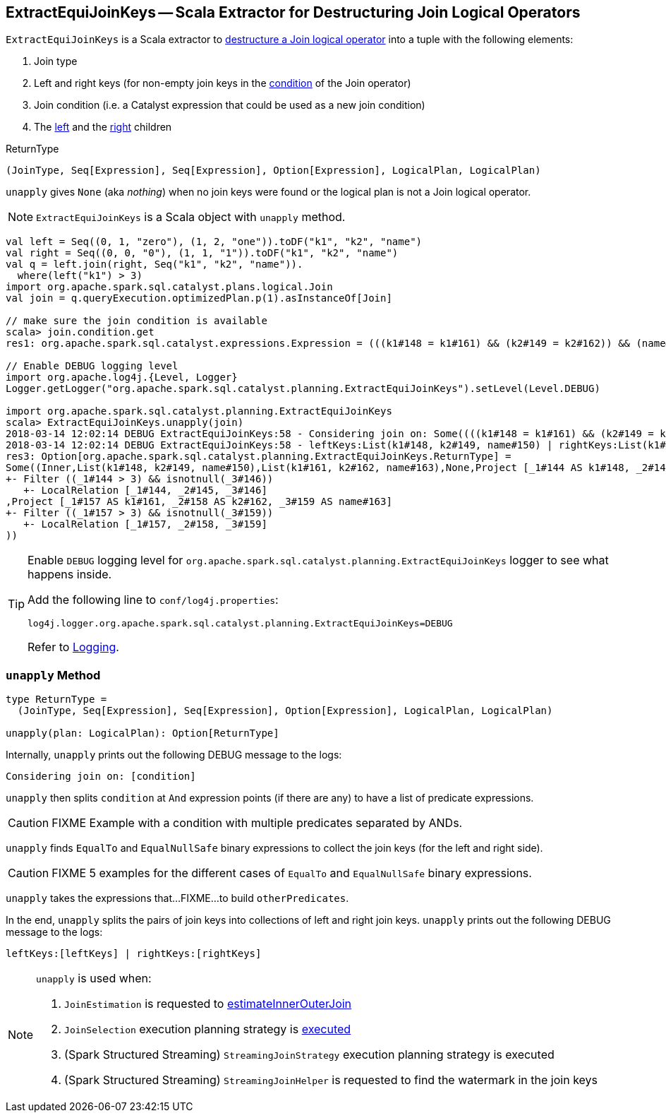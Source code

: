 == [[ExtractEquiJoinKeys]] ExtractEquiJoinKeys -- Scala Extractor for Destructuring Join Logical Operators

`ExtractEquiJoinKeys` is a Scala extractor to <<unapply, destructure a Join logical operator>> into a tuple with the following elements:

1. Join type

1. Left and right keys (for non-empty join keys in the link:spark-sql-LogicalPlan-Join.adoc#condition[condition] of the Join operator)

1. Join condition (i.e. a Catalyst expression that could be used as a new join condition)

1. The link:spark-sql-LogicalPlan-Join.adoc#left[left] and the link:spark-sql-LogicalPlan-Join.adoc#right[right] children

[[ReturnType]]
.ReturnType
[source, scala]
----
(JoinType, Seq[Expression], Seq[Expression], Option[Expression], LogicalPlan, LogicalPlan)
----

`unapply` gives `None` (aka _nothing_) when no join keys were found or the logical plan is not a Join logical operator.

NOTE: `ExtractEquiJoinKeys` is a Scala object with `unapply` method.

```
val left = Seq((0, 1, "zero"), (1, 2, "one")).toDF("k1", "k2", "name")
val right = Seq((0, 0, "0"), (1, 1, "1")).toDF("k1", "k2", "name")
val q = left.join(right, Seq("k1", "k2", "name")).
  where(left("k1") > 3)
import org.apache.spark.sql.catalyst.plans.logical.Join
val join = q.queryExecution.optimizedPlan.p(1).asInstanceOf[Join]

// make sure the join condition is available
scala> join.condition.get
res1: org.apache.spark.sql.catalyst.expressions.Expression = (((k1#148 = k1#161) && (k2#149 = k2#162)) && (name#150 = name#163))

// Enable DEBUG logging level
import org.apache.log4j.{Level, Logger}
Logger.getLogger("org.apache.spark.sql.catalyst.planning.ExtractEquiJoinKeys").setLevel(Level.DEBUG)

import org.apache.spark.sql.catalyst.planning.ExtractEquiJoinKeys
scala> ExtractEquiJoinKeys.unapply(join)
2018-03-14 12:02:14 DEBUG ExtractEquiJoinKeys:58 - Considering join on: Some((((k1#148 = k1#161) && (k2#149 = k2#162)) && (name#150 = name#163)))
2018-03-14 12:02:14 DEBUG ExtractEquiJoinKeys:58 - leftKeys:List(k1#148, k2#149, name#150) | rightKeys:List(k1#161, k2#162, name#163)
res3: Option[org.apache.spark.sql.catalyst.planning.ExtractEquiJoinKeys.ReturnType] =
Some((Inner,List(k1#148, k2#149, name#150),List(k1#161, k2#162, name#163),None,Project [_1#144 AS k1#148, _2#145 AS k2#149, _3#146 AS name#150]
+- Filter ((_1#144 > 3) && isnotnull(_3#146))
   +- LocalRelation [_1#144, _2#145, _3#146]
,Project [_1#157 AS k1#161, _2#158 AS k2#162, _3#159 AS name#163]
+- Filter ((_1#157 > 3) && isnotnull(_3#159))
   +- LocalRelation [_1#157, _2#158, _3#159]
))
```

[[logging]]
[TIP]
====
Enable `DEBUG` logging level for `org.apache.spark.sql.catalyst.planning.ExtractEquiJoinKeys` logger to see what happens inside.

Add the following line to `conf/log4j.properties`:

```
log4j.logger.org.apache.spark.sql.catalyst.planning.ExtractEquiJoinKeys=DEBUG
```

Refer to link:spark-logging.adoc[Logging].
====

=== [[unapply]] `unapply` Method

[source, scala]
----
type ReturnType =
  (JoinType, Seq[Expression], Seq[Expression], Option[Expression], LogicalPlan, LogicalPlan)

unapply(plan: LogicalPlan): Option[ReturnType]
----

Internally, `unapply` prints out the following DEBUG message to the logs:

```
Considering join on: [condition]
```

`unapply` then splits `condition` at `And` expression points (if there are any) to have a list of predicate expressions.

CAUTION: FIXME Example with a condition with multiple predicates separated by ANDs.

`unapply` finds `EqualTo` and `EqualNullSafe` binary expressions to collect the join keys (for the left and right side).

CAUTION: FIXME 5 examples for the different cases of `EqualTo` and `EqualNullSafe` binary expressions.

`unapply` takes the expressions that...FIXME...to build `otherPredicates`.

In the end, `unapply` splits the pairs of join keys into collections of left and right join keys. `unapply` prints out the following DEBUG message to the logs:

```
leftKeys:[leftKeys] | rightKeys:[rightKeys]
```

[NOTE]
====
`unapply` is used when:

1. `JoinEstimation` is requested to link:spark-sql-JoinEstimation.adoc#estimateInnerOuterJoin[estimateInnerOuterJoin]

1. `JoinSelection` execution planning strategy is link:spark-sql-SparkStrategy-JoinSelection.adoc#apply[executed]

1. (Spark Structured Streaming) `StreamingJoinStrategy` execution planning strategy is executed

1. (Spark Structured Streaming) `StreamingJoinHelper` is requested to find the watermark in the join keys
====
